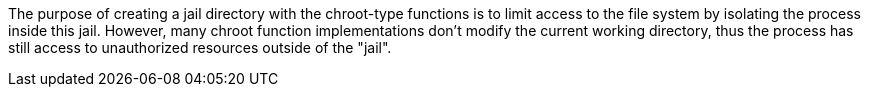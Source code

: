 The purpose of creating a jail directory with the chroot-type functions is to limit access to the file system by isolating the process inside this jail. However, many chroot function implementations don't modify the current working directory, thus the process has still access to unauthorized resources outside of the  "jail".
